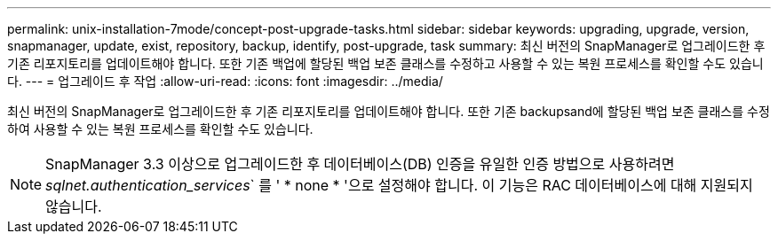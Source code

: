 ---
permalink: unix-installation-7mode/concept-post-upgrade-tasks.html 
sidebar: sidebar 
keywords: upgrading, upgrade, version, snapmanager, update, exist, repository, backup, identify, post-upgrade, task 
summary: 최신 버전의 SnapManager로 업그레이드한 후 기존 리포지토리를 업데이트해야 합니다. 또한 기존 백업에 할당된 백업 보존 클래스를 수정하고 사용할 수 있는 복원 프로세스를 확인할 수도 있습니다. 
---
= 업그레이드 후 작업
:allow-uri-read: 
:icons: font
:imagesdir: ../media/


[role="lead"]
최신 버전의 SnapManager로 업그레이드한 후 기존 리포지토리를 업데이트해야 합니다. 또한 기존 backupsand에 할당된 백업 보존 클래스를 수정하여 사용할 수 있는 복원 프로세스를 확인할 수도 있습니다.


NOTE: SnapManager 3.3 이상으로 업그레이드한 후 데이터베이스(DB) 인증을 유일한 인증 방법으로 사용하려면 _sqlnet.authentication_services_` 를 ' * none * '으로 설정해야 합니다. 이 기능은 RAC 데이터베이스에 대해 지원되지 않습니다.

